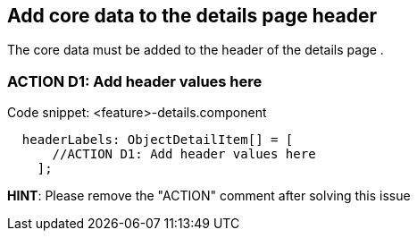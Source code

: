 == Add core data to the details page header
The core data must be added to the header of the details page .

=== ACTION D1: Add header values here
.Code snippet: <feature>-details.component
[example]
----
  headerLabels: ObjectDetailItem[] = [
      //ACTION D1: Add header values here
    ];
----

*HINT*: Please remove the "ACTION" comment after solving this issue


